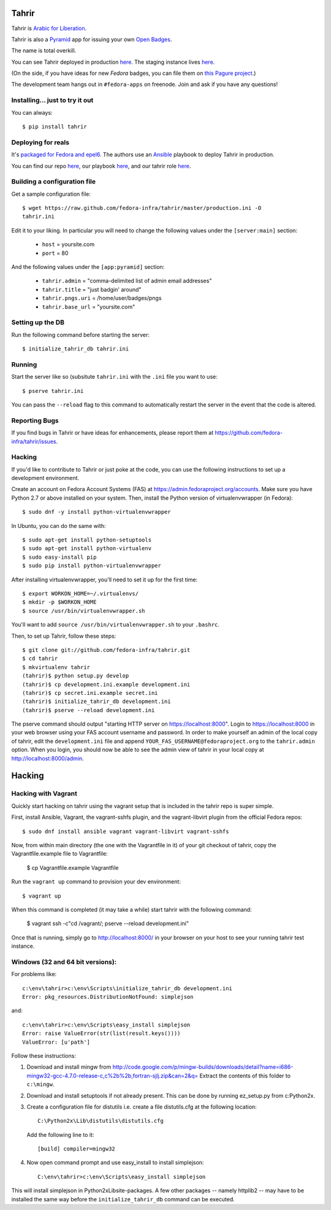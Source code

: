 Tahrir
======

Tahrir is `Arabic for Liberation
<http://en.wikipedia.org/wiki/Tahrir_Square>`_.

Tahrir is also a `Pyramid <http://www.pylonsproject.org/>`_ app for issuing
your own `Open Badges <https://wiki.mozilla.org/Badges>`_.

The name is total overkill.

You can see Tahrir deployed in production `here
<https://badges.fedoraproject.org/>`_. The staging instance lives `here
<https://badges.stg.fedoraproject.org/>`_.

(On the side, if you have ideas for new *Fedora* badges, you can file them on
`this Pagure project <https://pagure.io/Fedora-Badges>`_.)

The development team hangs out in ``#fedora-apps`` on freenode.  Join and ask
if you have any questions!

Installing... just to try it out
--------------------------------

You can always::

    $ pip install tahrir

Deploying for reals
-------------------

It's `packaged for Fedora and epel6
<https://apps.fedoraproject.org/packages/python-tahrir>`_.  The authors use an
`Ansible <http://ansibleworks.com>`_ playbook to deploy Tahrir in production.

You can find our repo `here
<http://infrastructure.fedoraproject.org/infra/ansible/>`_, our playbook `here
<http://infrastructure.fedoraproject.org/infra/ansible/playbooks/groups/badges-web.yml>`_,
and our tahrir role `here
<http://infrastructure.fedoraproject.org/infra/ansible/roles/badges-frontend/>`_.

Building a configuration file
-----------------------------

Get a sample configuration file::

    $ wget https://raw.github.com/fedora-infra/tahrir/master/production.ini -O
    tahrir.ini

Edit it to your liking.  In particular you will need to change the
following values under the ``[server:main]`` section:

 - ``host`` = yoursite.com
 - ``port`` = 80

And the following values under the ``[app:pyramid]`` section:

  - ``tahrir.admin`` = "comma-delimited list of admin email addresses"
  - ``tahrir.title`` = "just badgin' around"
  - ``tahrir.pngs.uri`` = /home/user/badges/pngs
  - ``tahrir.base_url`` = "yoursite.com"

Setting up the DB
-----------------

Run the following command before starting the server::

    $ initialize_tahrir_db tahrir.ini

Running
-------

Start the server like so (subsitute ``tahrir.ini`` with the ``.ini`` file
you want to use::

    $ pserve tahrir.ini

You can pass the ``--reload`` flag to this command to automatically restart
the server in the event that the code is altered.

Reporting Bugs
--------------

If you find bugs in Tahrir or have ideas for enhancements, please report them
at https://github.com/fedora-infra/tahrir/issues.

Hacking
-------

If you'd like to contribute to Tahrir or just poke at the code, you can use the
following instructions to set up a development environment.

Create an account on Fedora Account Systems (FAS) at
https://admin.fedoraproject.org/accounts. Make sure you have Python 2.7 or
above installed on your system. Then, install the Python version of
virtualenvwrapper (in Fedora)::

	$ sudo dnf -y install python-virtualenvwrapper

In Ubuntu, you can do the same with::

	$ sudo apt-get install python-setuptools
	$ sudo apt-get install python-virtualenv
	$ sudo easy-install pip
	$ sudo pip install python-virtualenvwrapper

After installing virtualenvwrapper, you'll need to set it up for the
first time::

    $ export WORKON_HOME=~/.virtualenvs/
    $ mkdir -p $WORKON_HOME
    $ source /usr/bin/virtualenvwrapper.sh

You'll want to add ``source /usr/bin/virtualenvwrapper.sh`` to
your ``.bashrc``.

Then, to set up Tahrir, follow these steps::

	$ git clone git://github.com/fedora-infra/tahrir.git
	$ cd tahrir
	$ mkvirtualenv tahrir
	(tahrir)$ python setup.py develop
	(tahrir)$ cp development.ini.example development.ini
	(tahrir)$ cp secret.ini.example secret.ini
	(tahrir)$ initialize_tahrir_db development.ini
	(tahrir)$ pserve --reload development.ini

The pserve command should output "starting HTTP server on
https://localhost:8000". Login to https://localhost:8000 in your web browser
using your FAS account username and password.  In order to make
yourself an admin of the local copy of tahrir, edit the ``development.ini`` file
and append ``YOUR_FAS_USERNAME@fedoraproject.org`` to the ``tahrir.admin`` option.
When you login, you should now be able to see the admin view of tahrir in your
local copy at http://localhost:8000/admin.

Hacking
=======

Hacking with Vagrant
--------------------
Quickly start hacking on tahrir using the vagrant setup that is included in the
tahrir repo is super simple.

First, install Ansible, Vagrant, the vagrant-sshfs plugin, and the vagrant-libvirt
plugin from the official Fedora repos::

    $ sudo dnf install ansible vagrant vagrant-libvirt vagrant-sshfs


Now, from within main directory (the one with the Vagrantfile in it) of your git
checkout of tahrir, copy the Vagrantfile.example file to Vagrantfile:

   $ cp Vagrantfile.example Vagrantfile

Run the ``vagrant up`` command to provision your dev environment::

    $ vagrant up

When this command is completed (it may take a while) start tahrir with the
following command:

    $ vagrant ssh -c"cd /vagrant/; pserve --reload development.ini"

Once that is running, simply go to http://localhost:8000/ in your browser on
your host to see your running tahrir test instance.

Windows (32 and 64 bit versions):
---------------------------------

For problems like::

    c:\env\tahrir>c:\env\Scripts\initialize_tahrir_db development.ini
    Error: pkg_resources.DistributionNotFound: simplejson

and::

    c:\env\tahrir>c:\env\Scripts\easy_install simplejson
    Error: raise ValueError(str(list(result.keys())))
    ValueError: [u'path']

Follow these instructions:

1.  Download and install mingw from
    http://code.google.com/p/mingw-builds/downloads/detail?name=i686-mingw32-gcc-4.7.0-release-c,c%2b%2b,fortran-sjlj.zip&can=2&q=
    Extract the contents of this folder to ``c:\mingw``.

2.  Download and install setuptools if not already present. This can be done by
    running ez_setup.py from c:\Python2x.

3.  Create a configuration file for distutils i.e. create a file distutils.cfg
    at the following location::

        C:\Python2x\Lib\distutils\distutils.cfg

    Add the following line to it::

        [build] compiler=mingw32

4.  Now open command prompt and use easy_install to install simplejson::

        C:\env\tahrir>c:\env\Scripts\easy_install simplejson

This will install simplejson in Python2x\Lib\site-packages\. A few other
packages -- namely httplib2 -- may have to be installed the same way before the
``initialize_tahrir_db`` command can be executed.
